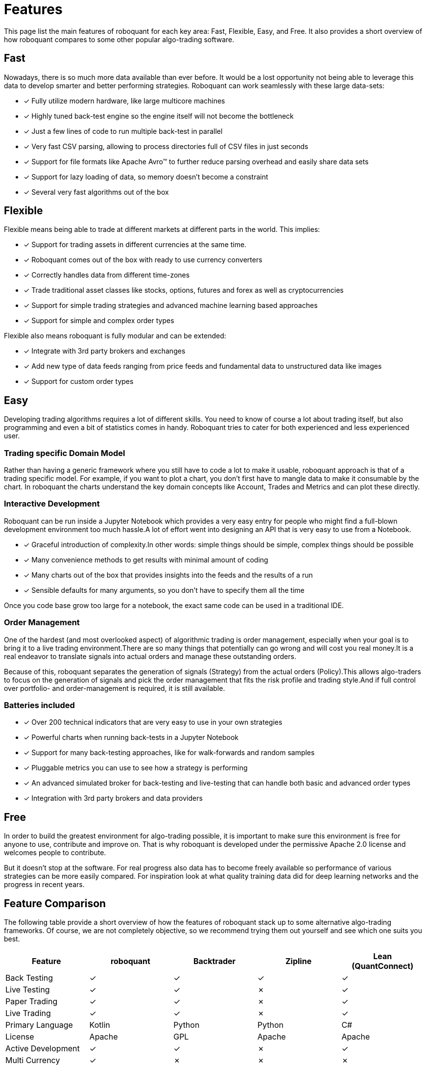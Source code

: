 = Features
:jbake-type: doc
:icons: font
:jbake-date: 2020-01-15

This page list the main features of roboquant for each key area: Fast, Flexible, Easy, and Free.
It also provides a short overview of how roboquant compares to some other popular algo-trading software.

== Fast
Nowadays, there is so much more data available than ever before. It would be a lost opportunity not being able to leverage this data to develop smarter and better performing strategies. Roboquant can work seamlessly with these large data-sets:

* [x] Fully utilize modern hardware, like large multicore machines
* [x] Highly tuned back-test engine so the engine itself will not become the bottleneck
* [x] Just a few lines of code to run multiple back-test in parallel
* [x] Very fast CSV parsing, allowing to process directories full of CSV files in just seconds
* [x] Support for file formats like Apache Avro™ to further reduce parsing overhead and easily share data sets
* [x] Support for lazy loading of data, so memory doesn't become a constraint
* [x] Several very fast algorithms out of the box


== Flexible
Flexible means being able to trade at different markets at different parts in the world. This implies:

* [x] Support for trading assets in different currencies at the same time.
* [x] Roboquant comes out of the box with ready to use currency converters
* [x] Correctly handles data from different time-zones
* [x] Trade traditional asset classes like stocks, options, futures and forex as well as cryptocurrencies
* [x] Support for simple trading strategies and advanced machine learning based approaches
* [x] Support for simple and complex order types

Flexible also means roboquant is fully modular and can be extended:

* [x] Integrate with 3rd party brokers and exchanges
* [x] Add new type of data feeds ranging from price feeds and fundamental data to unstructured data like images
* [x] Support for custom order types

== Easy
Developing trading algorithms requires a lot of different skills. You need to know of course a lot about trading itself, but also programming and even a bit of statistics comes in handy. Roboquant tries to cater for both experienced and less experienced user.

=== Trading specific Domain Model
Rather than having a generic framework where you still have to code a lot to make it usable, roboquant approach is that of a trading specific model. For example, if you want to plot a chart, you don't first have to mangle data to make it consumable by the chart. In roboquant the charts understand the key domain concepts like Account, Trades and Metrics and can plot these directly.

=== Interactive Development
Roboquant can be run inside a Jupyter Notebook which provides a very easy entry for people who might find a full-blown development environment too much hassle.A lot of effort went into designing an API that is very easy to use from a
Notebook.

* [x] Graceful introduction of complexity.In other words: simple things should be simple, complex things should be possible
* [x] Many convenience methods to get results with minimal amount of coding
* [x] Many charts out of the box that provides insights into the feeds and the results of a run
* [x] Sensible defaults for many arguments, so you don't have to specify them all the time

Once you code base grow too large for a notebook, the exact same code can be used in a traditional IDE.

[#_order_management]
=== Order Management
One of the hardest (and most overlooked aspect) of algorithmic trading is order management, especially when your goal is to bring it to a live trading environment.There are so many things that potentially can go wrong and will cost you real money.It is a real endeavor to translate signals into actual orders and manage these outstanding orders.

Because of this, roboquant separates the generation of signals (Strategy) from the actual orders (Policy).This allows algo-traders to focus on the generation of signals and pick the order management that fits the risk profile and trading style.And if full control over portfolio- and order-management is required, it is still available.

=== Batteries included
* [x] Over 200 technical indicators that are very easy to use in your own strategies
* [x] Powerful charts when running back-tests in a Jupyter Notebook
* [x] Support for many back-testing approaches, like for walk-forwards and random samples
* [x] Pluggable metrics you can use to see how a strategy is performing
* [x] An advanced simulated broker for back-testing and live-testing that can handle both basic and advanced order types
* [x] Integration with 3rd party brokers and data providers

== Free
In order to build the greatest environment for algo-trading possible, it is important to make sure this environment is free for anyone to use, contribute and improve on. That is why roboquant is developed under the permissive Apache 2.0 license and welcomes people to contribute.

But it doesn't stop at the software. For real progress also data has to become freely available so performance of various strategies can be more easily compared. For inspiration look at what quality training data did for deep learning networks and the progress in recent years.

== Feature Comparison
The following table provide a short overview of how the features of roboquant stack up to some alternative algo-trading frameworks. Of course, we are not completely objective, so we recommend trying them out yourself and see which one suits you best.

[frame=ends]
[.table]
[cols="<,^,^,^,^"]
|===
|Feature |roboquant |Backtrader | Zipline| Lean (QuantConnect)

|Back Testing|&check;| &check;|  &check;| &check;
|Live Testing|&check;| &check;|  &cross;| &check;
|Paper Trading|&check;| &check;| &cross;| &check;
|Live Trading| &check;| &check;| &cross;| &check;
|Primary Language| Kotlin| Python| Python| C#
|License| Apache| GPL| Apache| Apache
|Active Development|&check;| &check;| &cross;| &check;
|Multi Currency| &check;|  &cross;| &cross;| &cross;
|Crypto Exchanges| &check;|  &check;| &cross;| &check;
|Complex Order Types| &check;| &check;| &cross;| &cross;
|Multi Region| &check;|  &cross;| &cross;|&check;
|Performance| high| low| mid| high
|Code base| small| midsize| large| very large
|Jupyter Notebook| &check;|  &check;| &check;| &cross;
|===
